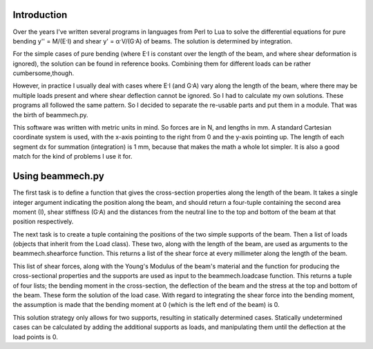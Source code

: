 Introduction
============

Over the years I've written several programs in languages from Perl to Lua to
solve the differential equations for pure bending y'' = M/(E·I) and shear
y' = α·V/(G·A) of beams. The solution is determined by integration.

For the simple cases of pure bending (where E·I is constant over the length of
the beam, and where shear deformation is ignored), the solution can be found
in reference books. Combining them for different loads can be rather
cumbersome,though.

However, in practice I usually deal with cases where E·I (and G·A) vary along
the length of the beam, where there may be multiple loads present and where
shear deflection cannot be ignored. So I had to calculate my own solutions.
These programs all followed the same pattern. So I decided to separate the
re-usable parts and put them in a module. That was the birth of beammech.py.

This software was written with metric units in mind. So forces are in N, and
lengths in mm. A standard Cartesian coordinate system is used, with the x-axis
pointing to the right from 0 and the y-axis pointing up. The length of each
segment dx for summation (integration) is 1 mm, because that makes the math a
whole lot simpler. It is also a good match for the kind of problems I use it
for.

Using beammech.py
=================

The first task is to define a function that gives the cross-section properties
along the length of the beam. It takes a single integer argument indicating
the position along the beam, and should return a four-tuple containing the
second area moment (I), shear stiffness (G·A) and the distances from the
neutral line to the top and bottom of the beam at that position respectively.

The next task is to create a tuple containing the positions of the two simple
supports of the beam. Then a list of loads (objects that inherit from the Load
class). These two, along with the length of the beam, are used as arguments to
the beammech.shearforce function. This returns a list of the shear force at
every millimeter along the length of the beam.

This list of shear forces, along with the Young's Modulus of the beam's
material and the function for producing the cross-sectional properties and the
supports are used as input to the beammech.loadcase function. This returns a
tuple of four lists; the bending moment in the cross-section, the deflection
of the beam and the stress at the top and bottom of the beam. These form the
solution of the load case. With regard to integrating the shear force into the
bending moment, the assumption is made that the bending moment at 0 (which is
the left end of the beam) is 0.

This solution strategy only allows for two supports, resulting in statically
determined cases. Statically undetermined cases can be calculated by adding
the additional supports as loads, and manipulating them until the deflection
at the load points is 0.
